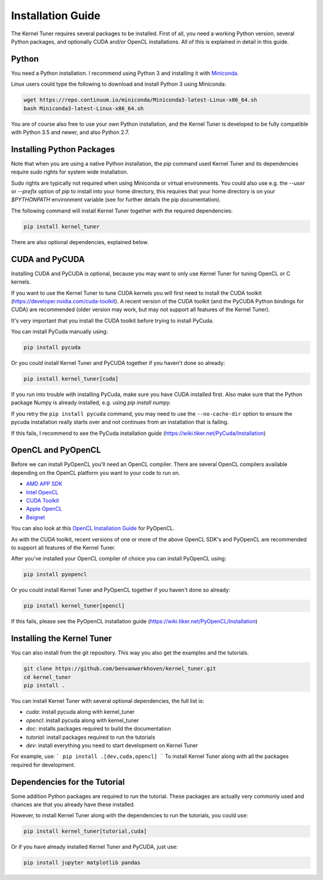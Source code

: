 Installation Guide
==================

The Kernel Tuner requires several packages to be installed. First of all, you need a 
working Python version, several Python packages, and optionally CUDA and/or OpenCL 
installations. All of this is explained in detail in this guide.


Python
------

You need a Python installation. I recommend using Python 3 and 
installing it with `Miniconda <https://conda.io/miniconda.html>`__.

Linux users could type the following to download and install Python 3 using Miniconda:

.. code-block:: bash

    wget https://repo.continuum.io/miniconda/Miniconda3-latest-Linux-x86_64.sh
    bash Miniconda3-latest-Linux-x86_64.sh

You are of course also free to use your own Python installation, and the Kernel Tuner
is developed to be fully compatible with Python 3.5 and newer, and also Python 2.7.

Installing Python Packages
--------------------------

Note that when you are using a native Python installation, the `pip` command used 
Kernel Tuner and its dependencies require `sudo` rights for system wide installation. 

Sudo rights are typically not required when using Miniconda or virtual environments.
You could also use e.g. the `--user` or `--prefix` option of `pip` to install into 
your home directory,
this requires that your home directory is on your `$PYTHONPATH` environment variable
(see for further details the pip documentation).

The following command will install Kernel Tuner together with the required dependencies:

.. code-block:: bash

    pip install kernel_tuner

There are also optional dependencies, explained below.

CUDA and PyCUDA
---------------

Installing CUDA and PyCUDA is optional, because you may want to only use Kernel 
Tuner for tuning OpenCL or C kernels. 

If you want to use the Kernel Tuner to tune 
CUDA kernels you will first need to install the CUDA toolkit 
(https://developer.nvidia.com/cuda-toolkit). A recent version of the 
CUDA toolkit (and the PyCUDA Python bindings for CUDA) are 
recommended (older version may work, but may not support all features of 
the Kernel Tuner). 

It's very important that you install the CUDA toolkit before trying to install PyCuda.

You can install PyCuda manually using:

.. code-block:: bash

    pip install pycuda

Or you could install Kernel Tuner and PyCUDA together if you haven't done so already:

.. code-block:: bash

    pip install kernel_tuner[cuda]

If you run into trouble with installing PyCuda, make sure you have CUDA installed first.
Also make sure that the Python package Numpy is already installed, e.g. using `pip install numpy`.

If you retry the ``pip install pycuda`` command, you may need to use the 
``--no-cache-dir`` option to ensure the pycuda installation really starts over and not continues
from an installation that is failing.

If this fails, I recommend to see the PyCuda installation guide (https://wiki.tiker.net/PyCuda/Installation)


OpenCL and PyOpenCL
-------------------

Before we can install PyOpenCL you'll need an OpenCL compiler. There are several 
OpenCL compilers available depending on the OpenCL platform you want to your 
code to run on.

* `AMD APP SDK <http://developer.amd.com/tools-and-sdks/opencl-zone/amd-accelerated-parallel-processing-app-sdk/>`__
* `Intel OpenCL <https://software.intel.com/en-us/iocl_rt_ref>`__
* `CUDA Toolkit <https://developer.nvidia.com/cuda-toolkit>`__
* `Apple OpenCL <https://developer.apple.com/opencl/>`__
* `Beignet <https://www.freedesktop.org/wiki/Software/Beignet/>`__

You can also look at this `OpenCL Installation Guide <https://wiki.tiker.net/OpenCLHowTo>`__ for PyOpenCL.

As with the CUDA toolkit, recent versions of one or more of the above OpenCL SDK's and 
PyOpenCL are recommended to support all features of the Kernel Tuner.

After you've installed your OpenCL compiler of choice you can install PyOpenCL using:

.. code-block:: bash

    pip install pyopencl

Or you could install Kernel Tuner and PyOpenCL together if you haven't done so already:

.. code-block:: bash

    pip install kernel_tuner[opencl]

If this fails, please see the PyOpenCL installation guide (https://wiki.tiker.net/PyOpenCL/Installation)


Installing the Kernel Tuner
---------------------------

You can also install from the git repository. This way you also get the 
examples and the tutorials.

.. code-block:: bash

    git clone https://github.com/benvanwerkhoven/kernel_tuner.git
    cd kernel_tuner
    pip install .

You can install Kernel Tuner with several optional dependencies, the full list is:

- `cuda`: install pycuda along with kernel_tuner
- `opencl`: install pycuda along with kernel_tuner
- `doc`: installs packages required to build the documentation
- `tutorial`: install packages required to run the tutorials
- `dev`: install everything you need to start development on Kernel Tuner

For example, use:
```
pip install .[dev,cuda,opencl]
```
To install Kernel Tuner along with all the packages required for development.


Dependencies for the Tutorial
-----------------------------

Some addition Python packages are required to run the tutorial. These packages are
actually very commonly used and chances are that you already have these installed.

However, to install Kernel Tuner along with the dependencies to run the tutorials,
you could use:

.. code-block:: bash

    pip install kernel_tuner[tutorial,cuda]

Or if you have already installed Kernel Tuner and PyCUDA, just use:

.. code-block:: bash

    pip install jupyter matplotlib pandas





